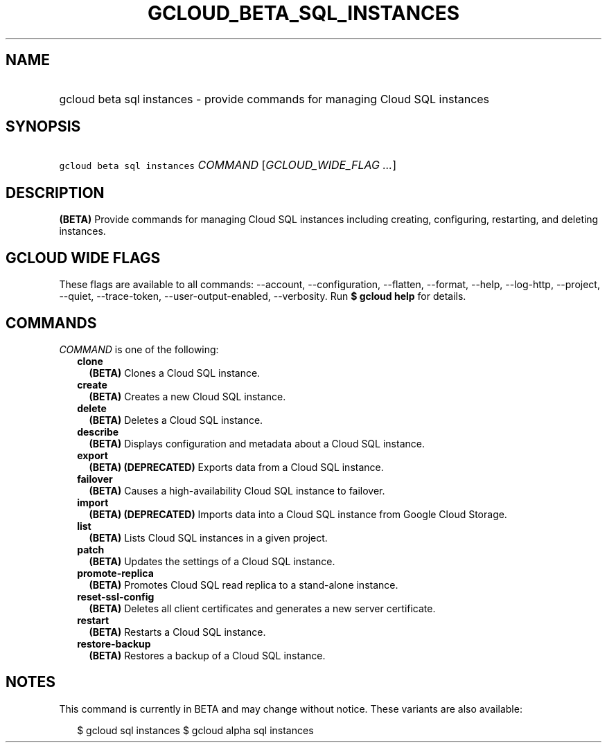 
.TH "GCLOUD_BETA_SQL_INSTANCES" 1



.SH "NAME"
.HP
gcloud beta sql instances \- provide commands for managing Cloud SQL instances



.SH "SYNOPSIS"
.HP
\f5gcloud beta sql instances\fR \fICOMMAND\fR [\fIGCLOUD_WIDE_FLAG\ ...\fR]



.SH "DESCRIPTION"

\fB(BETA)\fR Provide commands for managing Cloud SQL instances including
creating, configuring, restarting, and deleting instances.



.SH "GCLOUD WIDE FLAGS"

These flags are available to all commands: \-\-account, \-\-configuration,
\-\-flatten, \-\-format, \-\-help, \-\-log\-http, \-\-project, \-\-quiet,
\-\-trace\-token, \-\-user\-output\-enabled, \-\-verbosity. Run \fB$ gcloud
help\fR for details.



.SH "COMMANDS"

\f5\fICOMMAND\fR\fR is one of the following:

.RS 2m
.TP 2m
\fBclone\fR
\fB(BETA)\fR Clones a Cloud SQL instance.

.TP 2m
\fBcreate\fR
\fB(BETA)\fR Creates a new Cloud SQL instance.

.TP 2m
\fBdelete\fR
\fB(BETA)\fR Deletes a Cloud SQL instance.

.TP 2m
\fBdescribe\fR
\fB(BETA)\fR Displays configuration and metadata about a Cloud SQL instance.

.TP 2m
\fBexport\fR
\fB(BETA)\fR \fB(DEPRECATED)\fR Exports data from a Cloud SQL instance.

.TP 2m
\fBfailover\fR
\fB(BETA)\fR Causes a high\-availability Cloud SQL instance to failover.

.TP 2m
\fBimport\fR
\fB(BETA)\fR \fB(DEPRECATED)\fR Imports data into a Cloud SQL instance from
Google Cloud Storage.

.TP 2m
\fBlist\fR
\fB(BETA)\fR Lists Cloud SQL instances in a given project.

.TP 2m
\fBpatch\fR
\fB(BETA)\fR Updates the settings of a Cloud SQL instance.

.TP 2m
\fBpromote\-replica\fR
\fB(BETA)\fR Promotes Cloud SQL read replica to a stand\-alone instance.

.TP 2m
\fBreset\-ssl\-config\fR
\fB(BETA)\fR Deletes all client certificates and generates a new server
certificate.

.TP 2m
\fBrestart\fR
\fB(BETA)\fR Restarts a Cloud SQL instance.

.TP 2m
\fBrestore\-backup\fR
\fB(BETA)\fR Restores a backup of a Cloud SQL instance.


.RE
.sp

.SH "NOTES"

This command is currently in BETA and may change without notice. These variants
are also available:

.RS 2m
$ gcloud sql instances
$ gcloud alpha sql instances
.RE

